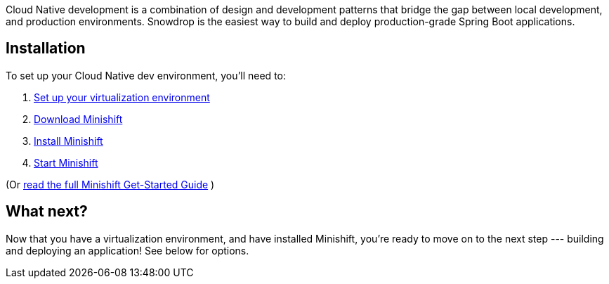 Cloud Native development is a combination of design and development patterns that bridge the gap between local development, and production environments. Snowdrop is the easiest way to build and deploy production-grade Spring Boot applications.

== Installation
To set up your Cloud Native dev environment, you'll need to:

. https://docs.openshift.org/latest/minishift/getting-started/setting-up-virtualization-environment.html[Set up your virtualization environment]
. https://github.com/minishift/minishift/releases[Download Minishift]
. https://docs.openshift.org/latest/minishift/getting-started/preparing-to-install.html[Install Minishift]
. https://docs.openshift.org/latest/minishift/getting-started/quickstart.html#starting-minishift[Start Minishift]

(Or https://docs.openshift.org/latest/minishift/getting-started/preparing-to-install.html[read the full Minishift Get-Started Guide] )

== What next?

Now that you have a virtualization environment, and have installed Minishift, you're ready to move on to the next step --- building and deploying an application! See below for options.
